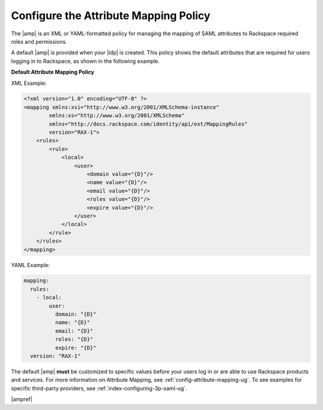 .. _config-am-policy-gs-ug:

======================================
Configure the Attribute Mapping Policy
======================================

The |amp| is an XML or YAML-formatted policy for managing the mapping of SAML
attributes to Rackspace required roles and permissions.

A default |amp| is provided when your |idp| is created. This policy shows the
default attributes that are required for users logging in to Rackspace, as
shown in the following example.

**Default Attribute Mapping Policy**

XML Example:

.. code-block:: XML

    <?xml version="1.0" encoding="UTF-8" ?>
    <mapping xmlns:xsi="http://www.w3.org/2001/XMLSchema-instance"
            xmlns:xs="http://www.w3.org/2001/XMLSchema"
            xmlns="http://docs.rackspace.com/identity/api/ext/MappingRules"
            version="RAX-1">
        <rules>
            <rule>
                <local>
                    <user>
                        <domain value="{D}"/>
                        <name value="{D}"/>
                        <email value="{D}"/>
                        <roles value="{D}"/>
                        <expire value="{D}"/>
                    </user>
                </local>
            </rule>
        </rules>
    </mapping>

YAML Example:

.. code-block:: yaml

    mapping:
      rules:
        - local:
            user:
              domain: "{D}"
              name: "{D}"
              email: "{D}"
              roles: "{D}"
              expire: "{D}"
      version: "RAX-1"

The default |amp| **must** be customized to specific values before your users
log in or are able to use Rackspace products and services. For more information
on Attribute Mapping, see :ref:`config-attribute-mapping-ug`. To see examples
for specific third-party providers, see :ref:`index-configuring-3p-saml-ug`.

|ampref|
